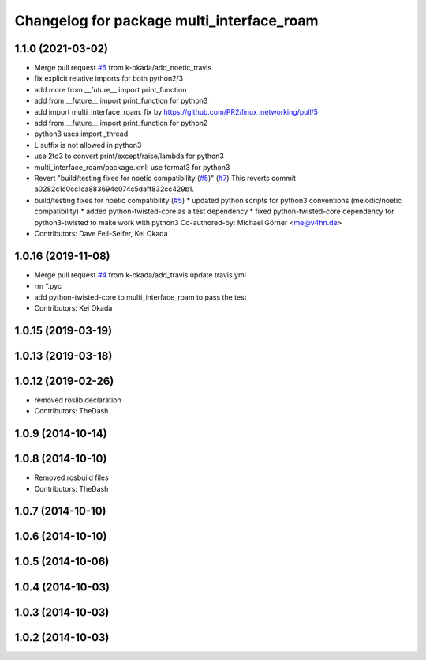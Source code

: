^^^^^^^^^^^^^^^^^^^^^^^^^^^^^^^^^^^^^^^^^^
Changelog for package multi_interface_roam
^^^^^^^^^^^^^^^^^^^^^^^^^^^^^^^^^^^^^^^^^^

1.1.0 (2021-03-02)
------------------
* Merge pull request `#6 <https://github.com/pr2/linux_networking/issues/6>`_ from k-okada/add_noetic_travis
* fix explicit relative imports for both python2/3
* add more from __future_\_ import print_function
* add from __future_\_ import print_function for python3
* add import multi_interface_roam. fix by https://github.com/PR2/linux_networking/pull/5
* add from __future_\_ import print_function for python2
* python3 uses import _thread
* L suffix is not allowed in python3
* use 2to3 to convert print/except/raise/lambda for python3
* multi_interface_roam/package.xml: use format3 for python3
* Revert "build/testing fixes for noetic compatibility (`#5 <https://github.com/pr2/linux_networking/issues/5>`_)" (`#7 <https://github.com/pr2/linux_networking/issues/7>`_)
  This reverts commit a0282c1c0cc1ca883694c074c5daff832cc429b1.
* build/testing fixes for noetic compatibility (`#5 <https://github.com/pr2/linux_networking/issues/5>`_)
  * updated python scripts for python3 conventions (melodic/noetic compatibility)
  * added python-twisted-core as a test dependency
  * fixed python-twisted-core dependency for python3-twisted to make work with python3
  Co-authored-by: Michael Görner <me@v4hn.de>
* Contributors: Dave Feil-Seifer, Kei Okada

1.0.16 (2019-11-08)
-------------------
* Merge pull request `#4 <https://github.com/pr2/linux_networking/issues/4>`_ from k-okada/add_travis
  update travis.yml
* rm *.pyc
* add python-twisted-core to multi_interface_roam to pass the test
* Contributors: Kei Okada

1.0.15 (2019-03-19)
-------------------

1.0.13 (2019-03-18)
-------------------

1.0.12 (2019-02-26)
-------------------
* removed roslib declaration
* Contributors: TheDash

1.0.9 (2014-10-14)
------------------

1.0.8 (2014-10-10)
------------------
* Removed rosbuild files
* Contributors: TheDash

1.0.7 (2014-10-10)
------------------

1.0.6 (2014-10-10)
------------------

1.0.5 (2014-10-06)
------------------

1.0.4 (2014-10-03)
------------------

1.0.3 (2014-10-03)
------------------

1.0.2 (2014-10-03)
------------------
